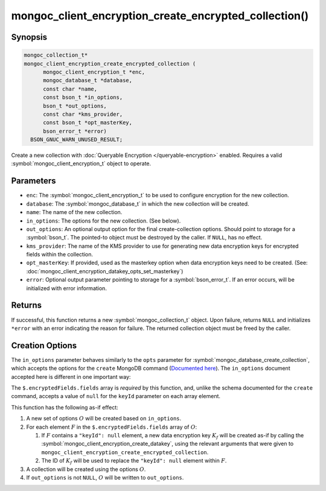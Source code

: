 .. _mongoc_client_encryption_create_encrypted_collection

mongoc_client_encryption_create_encrypted_collection()
======================================================

Synopsis
--------

.. code-block:: c

  mongoc_collection_t*
  mongoc_client_encryption_create_encrypted_collection (
        mongoc_client_encryption_t *enc,
        mongoc_database_t *database,
        const char *name,
        const bson_t *in_options,
        bson_t *out_options,
        const char *kms_provider,
        const bson_t *opt_masterKey,
        bson_error_t *error)
    BSON_GNUC_WARN_UNUSED_RESULT;

Create a new collection with :doc:`Queryable Encryption </queryable-encryption>`
enabled. Requires a valid :symbol:`mongoc_client_encryption_t` object to
operate.

.. versionadded:: 1.24.0

.. seealso::

    This function is a convenience API wrapping
    :symbol:`mongoc_database_create_collection`.


Parameters
----------

* ``enc``: The :symbol:`mongoc_client_encryption_t` to be used to configure
  encryption for the new collection.
* ``database``: The :symbol:`mongoc_database_t` in which the new collection will
  be created.
* ``name``: The name of the new collection.
* ``in_options``: The options for the new collection. (See below).
* ``out_options``: An optional output option for the final create-collection
  options. Should point to storage for a :symbol:`bson_t`. The pointed-to object
  must be destroyed by the caller. If ``NULL``, has no effect.
* ``kms_provider``: The name of the KMS provider to use for generating new data
  encryption keys for encrypted fields within the collection.
* ``opt_masterKey``: If provided, used as the masterkey option when data
  encryption keys need to be created. (See:
  :doc:`mongoc_client_encryption_datakey_opts_set_masterkey`)
* ``error``: Optional output parameter pointing to storage for a
  :symbol:`bson_error_t`. If an error occurs, will be initialized with error
  information.


Returns
-------

If successful, this function returns a new :symbol:`mongoc_collection_t` object.
Upon failure, returns ``NULL`` and initializes ``*error`` with an error
indicating the reason for failure. The returned collection object must be freed
by the caller.


Creation Options
----------------

The ``in_options`` parameter behaves similarly to the ``opts`` parameter for
:symbol:`mongoc_database_create_collection`, which accepts the options for the
``create`` MongoDB command
(`Documented here <https://www.mongodb.com/docs/manual/reference/command/create>`_).
The ``in_options`` document accepted here is different in one important way:

The ``$.encryptedFields.fields`` array is *required* by this function, and,
unlike the schema documented for the ``create`` command, accepts a value of
``null`` for the ``keyId`` parameter on each array element.

This function has the following as-if effect:

.. default-role:: math

1. A new set of options `O` will be created based on ``in_options``.
2. For each element `F` in the ``$.encryptedFields.fields`` array of `O`:

   1. If `F` contains a ``"keyId": null`` element, a new data encryption key
      `K_f` will be created as-if by calling the
      :symbol:`mongoc_client_encryption_create_datakey`, using the relevant
      arguments that were given to
      ``mongoc_client_encryption_create_encrypted_collection``.
   2. The ID of `K_f` will be used to replace the ``"keyId": null`` element
      within `F`.

3. A collection will be created using the options `O`.
4. If ``out_options`` is not ``NULL``, `O` will be written to
   ``out_options``.
